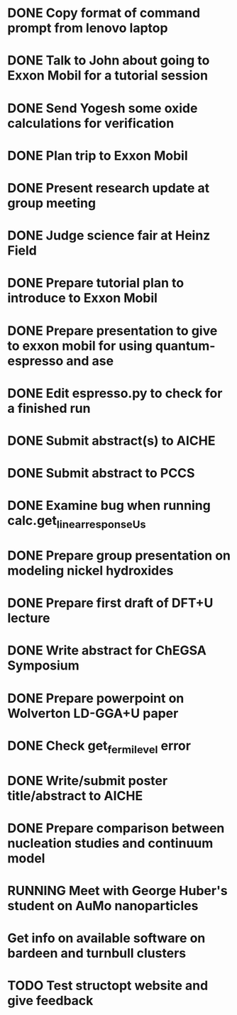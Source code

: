 * DONE Copy format of command prompt from lenovo laptop
  DEADLINE: <2014-03-07 Fri>
* DONE Talk to John about going to Exxon Mobil for a tutorial session
  DEADLINE: <2014-03-07 Fri>
* DONE Send Yogesh some oxide calculations for verification
  DEADLINE: <2014-03-14 Fri>
* DONE Plan trip to Exxon Mobil
  DEADLINE: <2014-03-10 Mon>
* DONE Present research update at group meeting
  DEADLINE: <2014-03-12 Wed 9:00-11:00>
* DONE Judge science fair at Heinz Field
  SCHEDULED: <2014-03-28 Fri>
* DONE Prepare tutorial plan to introduce to Exxon Mobil
  DEADLINE: <2014-03-18 Tue>
* DONE Prepare presentation to give to exxon mobil for using quantum-espresso and ase
  DEADLINE: <2014-03-18 Tue>
* DONE Edit espresso.py to check for a finished run
  DEADLINE: <2014-03-13 Thu>
* DONE Submit abstract(s) to AICHE
  DEADLINE: <2014-05-12 Mon>
* DONE Submit abstract to PCCS
  DEADLINE: <2014-04-30 Wed>
* DONE Examine bug when running calc.get_linear_response_Us
  DEADLINE: <2014-04-07 Mon>
* DONE Prepare group presentation on modeling nickel hydroxides
  SCHEDULED: <2014-04-08 Tue>
* DONE Prepare first draft of DFT+U lecture
  DEADLINE: <2014-04-18 Fri>
* DONE Write abstract for ChEGSA Symposium
  CLOSED: [2014-09-26 Fri 12:18] DEADLINE: <2014-09-29 Mon>
* DONE Prepare powerpoint on Wolverton LD-GGA+U paper
  CLOSED: [2014-10-07 Tue 07:35] DEADLINE: <2014-10-03 Fri>
* DONE Check get_fermi_level error
  CLOSED: [2014-09-29 Mon 10:13] SCHEDULED: <2014-09-29 Mon>
* DONE Write/submit poster title/abstract to AICHE
  CLOSED: [2015-05-11 Mon 16:38] SCHEDULED: <2015-05-11 Mon>
* DONE Prepare comparison between nucleation studies and continuum model
  CLOSED: [2015-05-15 Fri 07:41] SCHEDULED: <2015-05-11 Mon>
* RUNNING Meet with George Huber's student on AuMo nanoparticles
* Get info on available software on bardeen and turnbull clusters
* TODO Test structopt website and give feedback
